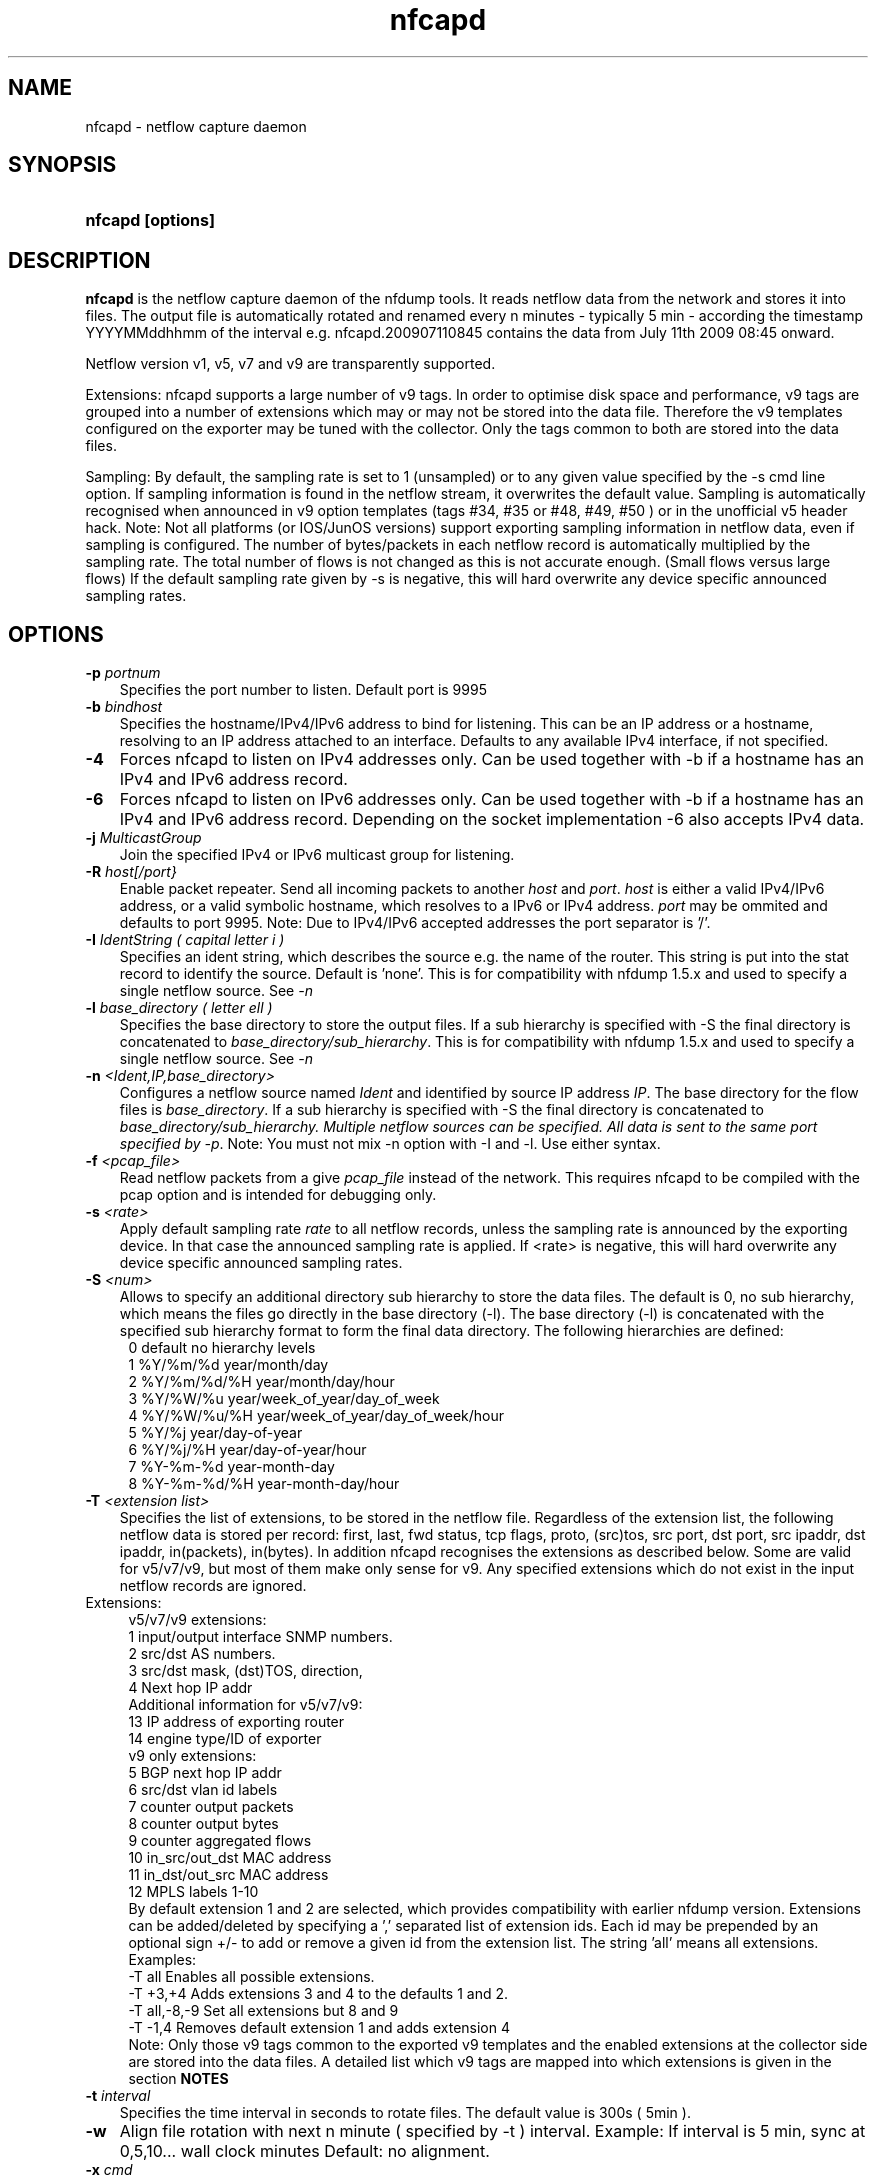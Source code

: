 .TH nfcapd 1 2009\-09\-09 "" ""
.SH NAME
nfcapd \- netflow capture daemon
.SH SYNOPSIS
.HP 5
.B nfcapd [options]
.SH DESCRIPTION
.B nfcapd
is the netflow capture daemon of the nfdump tools. It reads netflow
data from the network and stores it into files. The output file
is automatically rotated and renamed every n minutes \- typically
5 min \- according the timestamp YYYYMMddhhmm of the interval e.g. 
nfcapd.200907110845 contains the data from July 11th 2009 08:45 onward.
.P
Netflow version v1, v5, v7 and v9 are transparently supported.
.P
Extensions: nfcapd supports a large number of v9 tags. In order to optimise
disk space and performance, v9 tags are grouped into a number of extensions
which may or may not be stored into the data file. Therefore the v9 templates
configured on the exporter may be tuned with the collector. Only the tags 
common to both are stored into the data files.
.P
Sampling: By default, the sampling rate is set to 1 (unsampled) or to any
given value specified by the \-s cmd line option. If sampling information 
is found in the netflow stream, it overwrites the default value. Sampling 
is automatically recognised when announced in v9 option templates 
(tags #34, #35 or #48, #49, #50 ) or in the unofficial v5 header hack. 
Note: Not all platforms (or IOS/JunOS versions) support exporting sampling 
information in netflow data, even if sampling is configured. The number 
of bytes/packets in each netflow record is automatically multiplied by the 
sampling rate.  The total number of flows is not changed as this is not 
accurate enough. (Small flows versus large flows) If the default sampling rate
given by -s is negative, this will hard overwrite any device specific 
announced sampling rates.
.P
.SH OPTIONS
.TP 3
.B -p \fIportnum
Specifies the port number to listen. Default port is 9995
.TP 3
.B -b \fIbindhost
Specifies the hostname/IPv4/IPv6 address to bind for listening. This can be 
an IP address or a hostname, resolving to an IP address attached to an interface.
Defaults to any available IPv4 interface, if not specified.
.TP 3
.B -4
Forces nfcapd to listen on IPv4 addresses only. Can be used together with \-b
if a hostname has an IPv4 and IPv6 address record.
.TP 3
.B -6
Forces nfcapd to listen on IPv6 addresses only. Can be used together with \-b
if a hostname has an IPv4 and IPv6 address record. Depending on the socket
implementation \-6 also accepts IPv4 data.
.TP 3
.B -j \fIMulticastGroup
Join the specified IPv4 or IPv6 multicast group for listening. 
.TP 3
.B -R \fIhost[/port}
Enable packet repeater. Send all incoming packets to another \fIhost\fR and \fIport\fR.
\fIhost\fR is either a valid IPv4/IPv6 address, or a valid symbolic hostname, which resolves to 
a IPv6 or IPv4 address. \fIport\fR may be ommited and defaults to port 9995. Note: Due to IPv4/IPv6
accepted addresses the port separator is '/'.
.TP 3
.B -I \fIIdentString ( capital letter i )
Specifies an ident string, which describes the source e.g. the 
name of the router. This string is put into the stat record to identify
the source. Default is 'none'. This is for compatibility with nfdump 1.5.x
and used to specify a single netflow source. See \fI\-n
.TP 3
.B -l \fIbase_directory ( letter ell )
Specifies the base directory to store the output files. 
If a sub hierarchy is specified with \-S the final directory is concatenated 
to \fIbase_directory/sub_hierarchy\fR. This is for compatibility with nfdump 1.5.x
and used to specify a single netflow source. See \fI\-n
.TP 3
.B -n \fI<Ident,IP,base_directory>
Configures a netflow source named \fIIdent\fR and identified by source IP address \fIIP\fR.
The base directory for the flow files is \fIbase_directory\fR. If a sub hierarchy is specified with \-S 
the final directory is concatenated to \fIbase_directory/sub_hierarchy. Multiple netflow 
sources can be specified. All data is sent to the same port specified by \fI\-p\fR.
Note: You must not mix \-n option with \-I and \-l. Use either syntax.
.TP 3
.B -f \fI<pcap_file>
Read netflow packets from a give \fIpcap_file\fR instead of the network. This 
requires nfcapd to be compiled with the pcap option and is intended for debugging only.
.TP 3
.B -s \fI<rate>
Apply default sampling rate \fIrate\fR to all netflow records, unless the sampling rate is 
announced by the exporting device. In that case the announced sampling rate is applied. If 
<rate> is negative, this will hard overwrite any device specific announced sampling rates.
.TP 3
.B -S \fI<num>
Allows to specify an additional directory sub hierarchy to store 
the data files. The default is 0, no sub hierarchy, which means the 
files go directly in the base directory (\-l). The base directory (\-l) is
concatenated with the specified sub hierarchy format to form the final 
data directory.  The following hierarchies are defined:
.PD 0
.RS 4
 0 default     no hierarchy levels
.P
 1 %Y/%m/%d    year/month/day
.P
 2 %Y/%m/%d/%H year/month/day/hour
.P
 3 %Y/%W/%u    year/week_of_year/day_of_week
.P
 4 %Y/%W/%u/%H year/week_of_year/day_of_week/hour
.P
 5 %Y/%j       year/day\-of\-year
.P
 6 %Y/%j/%H    year/day\-of\-year/hour
.P
 7 %Y\-%m\-%d    year\-month\-day
.P
 8 %Y\-%m\-%d/%H year\-month\-day/hour
.RE
.PD
.TP 3
.B -T \fI<extension list>
Specifies the list of extensions, to be stored in the netflow file. 
Regardless of the extension list, the following netflow data is stored per record:
first, last, fwd status, tcp flags, proto, (src)tos, src port, dst port, src 
ipaddr, dst ipaddr, in(packets), in(bytes). In addition nfcapd recognises the 
extensions as described below. Some are valid for v5/v7/v9, but most of them make
only sense for v9. Any specified extensions which do not exist in the input netflow 
records are ignored.
.TP 2
   Extensions:
.PD 0
.RS 4
v5/v7/v9 extensions:
.P
 1 input/output interface SNMP numbers.
.P
 2 src/dst AS numbers.
.P
 3 src/dst mask, (dst)TOS, direction, 
.P
 4 Next hop IP addr
.P

.P
Additional information for v5/v7/v9:
.P
13 IP address of exporting router
.P
14 engine type/ID of exporter
.P

.P
v9 only extensions:
.P
 5 BGP next hop IP addr
.P
 6 src/dst vlan id labels
.P
 7 counter output packets
.P
 8 counter output bytes
.P
 9 counter aggregated flows
.P
10 in_src/out_dst MAC address
.P
11 in_dst/out_src MAC address
.P
12 MPLS labels 1\-10
.P

By default extension 1 and 2 are selected, which provides compatibility with 
earlier nfdump version.  Extensions can be added/deleted by specifying a ',' 
separated list of extension ids. Each id may be prepended by an optional 
sign +/\- to add or remove a given id from the extension list. The string 'all'
means all extensions.
.P

.P
Examples: 
.P
\-T all       Enables all possible extensions.
.P
\-T +3,+4     Adds extensions 3 and 4 to the defaults 1 and 2.
.P
\-T all,\-8,\-9 Set all extensions but 8 and 9
.P
\-T \-1,4      Removes default extension 1 and adds extension 4
.P

.P
Note: Only those v9 tags common to the exported v9 templates and the enabled
extensions at the collector side are stored into the data files. A detailed 
list which v9 tags are mapped into which extensions is given in the section 
.B NOTES
.RE
.PD
.TP 3
.B -t \fIinterval
Specifies the time interval in seconds to rotate files. The default value 
is 300s ( 5min ).
.TP 3
.B -w
Align file rotation with next n minute ( specified by \-t ) interval. 
Example: If interval is 5 min, sync at 0,5,10... wall clock minutes 
Default: no alignment.
.TP 3
.B -x \fIcmd
Run command \fIcmd\fR at the end of every interval, when a new file
becomes available. The following command expansion is available:
.PD 0
.RS 4
%f	Replaced by the file name e.g nfcapd.200907110845 inluding any
.P
     sub hierarchy. ( 2009/07/11/nfcapd.200907110845 )
.P
%d	Replaced by the directory where the file is located.
.P
%t	Replaced by the time ISO format e.g. 200907110845.
.P
%u	Replaced by the UNIX time format.
.P
%i	Replaced ident string given by \-I
.RE
.PD
.TP 3
.B -X
Collect and embed extended statistics. Currently a port and bpp histogram 
is embeded. Mostly experimental for now
.TP 3
.B -e 
Auto expire files at every cycle. \fImax lifetime\fP and \fImax filesize\fP
are defined using nfexpire(1)
.TP 3
.B -P \fIpidfile
Specify name of pidfile. Default is no pidfile.
.TP 3
.B -D
Daemon mode: fork to background and detach from terminal.
Nfcapd terminates on signal TERM, INT and HUP.
.TP 3
.B -u \fIuserid
Change to the user \fIuserid\fP as soon as possible. Only root is allowed
to use this option.
.TP 3
.B -g \fIgroupid
Change to the group \fIgroupid\fP as soon as possible. Only root is allowed 
use this option.
.TP 3
.B -B \fIbufflen
Specifies the socket input buffer length in bytes. For high volume traffic 
( near GB traffic ) it is recommended to set this value as high as possible 
( typically > 100k ), otherwise you risk to lose packets. The default 
is OS ( and kernel )  dependent.
.TP 3
.B -E
Print netflow records in nfdump raw format to stdout. This option is for 
debugging purpose only, to see how incoming netflow data is processed and stored.
.TP 3
.B -z
Compress flows. Use fast LZO1X\-1 compression in output file.
.TP 3
.B -V
Print nfcapd version and exit.
.TP 3
.B -h
Print help text to stdout with all options and exit.
.SH "RETURN VALUE"
Returns 0 on success, or 255 if initialization failed.
.SH "LOGGING"
nfcapd logs to syslog with SYSLOG_FACILITY LOG_DAEMON
For normal operation level 'warning' should be fine. 
More information is reported at level 'info' and 'debug'.
.P
A small statistic about the collected flows, as well as errors
are reported at the end of every interval to syslog with level 'info'.
.SH "EXAMPLES"
All flows are sent to port 9995 from all exporters and stored into a single file. All known v9 tags are taken.
.RS
\fBnfcapd \-z \-w \-D \-T all \-l /netflow/spool/allflows \-I any \-S 2 \-P /var/run/nfcapd.allflows.pid\fP
.RE
.LP
All flows from 2 different exporters are sent to port 8877 and stored in separate directory trees. All known v9 tags are taken. Input buffer size is set to 128000 bytes
.RS
\fBnfcapd \-z \-w \-D \-T all \-p 8877 \-n upstream,192.168.1.1,/netflow/spool/upstream \-n peer,192.168.2.1,/netflow/spool/peer \-S 2 \-B 128000\fP
.RE
.LP
Only accept from from a single exporter and only extension 3,4 and 5 are accepted. Run a given command when files are rotated and automatically expire flows:
.RS
\fBnfcapd \-w \-D \-T 3,4,5 \-n upstream,192.168.1.1,/netflow/spool/upstream \-p 23456 \-B 128000 \-s 100 \-x '/path/command \-r %d/%f'  \-P /var/run/nfcapd/nfcapd.pid \-e\fP
.RE
.LP
.SH NOTES
Multiple netflow sources:
.P
Netflow data may be sent from different exporters to a single nfcapd process. 
Use the \-n option to separate each netflow source to a different data directory.
For compatibility with nfdump 1.5.x, old style \-l/\-I options are still valid.
In that case all flows from all sources are stored in a single file. For high
volume netflow streams, it is still recommended to have a single nfcapd process
per netflow source.
.P

.P
The current v9 implementation of nfdump supports the following v9 elements:
fields:
.PD 0
.RS 4
.P
\fBv9 element\fR          \fBv9 ID\fR     \fBExtension\fR
.P
NF9_LAST_SWITCHED      21       default
.P
NF9_FIRST_SWITCHED     22       default
.P
NF9_IN_BYTES            1       default
.P
NF9_IN_PACKETS          2       default
.P
NF9_IN_PROTOCOL         4       default
.P
NF9_SRC_TOS             5       default
.P
NF9_TCP_FLAGS           6       default
.P
NF9_FORWARDING_STATUS  89       default
.P
NF9_IPV4_SRC_ADDR       8       default
.P
NF9_IPV4_DST_ADDR      12       default
.P
NF9_IPV6_SRC_ADDR      27       default
.P
NF9_IPV6_DST_ADDR      28       default
.P
NF9_L4_SRC_PORT         7       default
.P
NF9_L4_DST_PORT        11       default
.P
NF9_ICMP_TYPE          32       default
.P
NF9_INPUT_SNMP         10             1
.P
NF9_OUTPUT_SNMP        14             1
.P
NF9_SRC_AS             16             2
.P
NF9_DST_AS             17             2
.P
NF9_DST_TOS            55             3
.P
NF9_DIRECTION          61             3
.P
NF9_SRC_MASK            9             3
.P
NF9_DST_MASK           13             3
.P
NF9_IPV6_SRC_MASK      29             3
.P
NF9_IPV6_DST_MASK      30             3
.P
NF9_V4_NEXT_HOP        15             4
.P
NF9_V6_NEXT_HOP        62             4
.P
NF9_BGP_V4_NEXT_HOP    18             5
.P
NF9_BPG_V6_NEXT_HOP    63             5
.P
NF9_SRC_VLAN           58             6
.P
NF9_DST_VLAN           59             6
.P
NF9_OUT_PKTS           24             7
.P
NF9_OUT_BYTES          23             8
.P
NF9_FLOWS_AGGR          3             9
.P
NF9_IN_SRC_MAC         56            10
.P
NF9_OUT_DST_MAC        57            10
.P
NF9_IN_DST_MAC         80            11
.P
NF9_OUT_SRC_MAC        81            11
.P
NF9_MPLS_LABEL_1       70            12
.P
NF9_MPLS_LABEL_2       71            12
.P
NF9_MPLS_LABEL_3       72            12
.P
NF9_MPLS_LABEL_4       73            12
.P
NF9_MPLS_LABEL_5       74            12
.P
NF9_MPLS_LABEL_6       75            12
.P
NF9_MPLS_LABEL_7       76            12
.P
NF9_MPLS_LABEL_8       77            12
.P
NF9_MPLS_LABEL_9       78            12
.P
NF9_MPLS_LABEL_10      79            12
.P
NF9_SAMPLING_INTERVAL  34            Sampling
.P
NF9_SAMPLING_ALGORITHM 35            Sampling
.P
NF9_FLOW_SAMPLER_ID    48            Sampling
.P
FLOW_SAMPLER_MODE      49            Sampling
.P
NF9_FLOW_SAMPLER_RANDOM_INTERVAL 50  Sampling
.P
IP addr of exporting router          13
.P
NF9_ENGINE_TYPE        38            14
.P
NF9_ENGINE_ID          39            14
.RE
.PD
32 and 64 bit are supported for all counters. 32it AS numbers are supported.
.P
The format of the data files is netflow version independent.
.P
Socket buffer: Setting the socket buffer size is system dependent. 
When starting up, nfcapd returns the number of bytes the buffer was 
actually set. This is done by reading back the buffer size and may 
differ from what you requested. 
.SH "SEE ALSO"
nfdump(1), nfprofile(1), nfreplay(1)
.SH BUGS
No software without bugs! Please report any bugs back to me.
